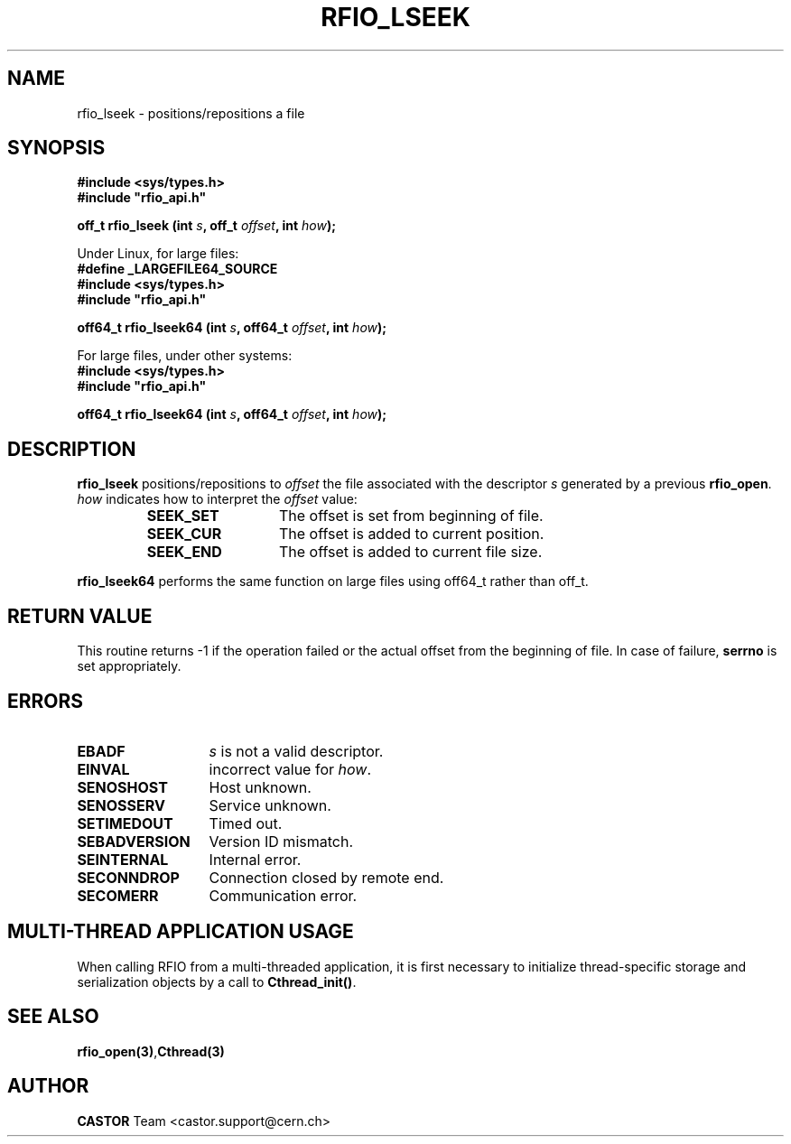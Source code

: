 .\"
.\" $Id: rfio_lseek.man,v 1.6 2007/09/10 13:40:52 obarring Exp $
.\"
.\" Copyright (C) 1999-2003 by CERN/IT/PDP/DM
.\" All rights reserved
.\"
.TH RFIO_LSEEK "3castor" "$Date: 2007/09/10 13:40:52 $" CASTOR "Rfio Library Functions"
.SH NAME
rfio_lseek \- positions/repositions a file
.SH SYNOPSIS
.B #include <sys/types.h>
.br
\fB#include "rfio_api.h"\fR
.sp
.BI "off_t rfio_lseek (int " s ", off_t " offset ", int " how ");"
.br
.sp 
Under Linux, for large files:
.br
.B #define _LARGEFILE64_SOURCE
.br
.B #include <sys/types.h>
.br
\fB#include "rfio_api.h"\fR
.br
.sp
.BI "off64_t rfio_lseek64 (int " s ", off64_t " offset ", int " how ");"
.br
.sp
For large files, under other systems:
.br
.B #include <sys/types.h>
.br
\fB#include "rfio_api.h"\fR
.sp
.BI "off64_t rfio_lseek64 (int " s ", off64_t " offset ", int " how ");"
.SH DESCRIPTION
.B rfio_lseek
positions/repositions to
.I offset
the file associated with the descriptor
.I s
generated by a previous
.BR rfio_open .
.I how
indicates how to interpret the
.I offset
value:
.RS
.TP 1.3i
.B SEEK_SET
The offset is set from beginning of file.
.TP
.B SEEK_CUR
The offset is added to current position.
.TP
.B SEEK_END
The offset is added to current file size.
.RE
.sp
.B rfio_lseek64
performs the same function on large files using off64_t rather than off_t.
.B
.SH RETURN VALUE
This routine returns -1 if the operation failed or the actual offset from the
beginning of file. In case of failure, 
.B serrno
is set appropriately.
.SH ERRORS
.TP 1.3i
.B EBADF
.I s
is not a valid descriptor.
.TP
.B EINVAL
incorrect value for
.IR how .
.TP
.B SENOSHOST
Host unknown.
.TP
.B SENOSSERV
Service unknown.
.TP
.B SETIMEDOUT
Timed out.
.TP
.B SEBADVERSION
Version ID mismatch.
.TP
.B SEINTERNAL
Internal error.
.TP
.B SECONNDROP
Connection closed by remote end.
.TP
.B SECOMERR
Communication error.
.SH MULTI-THREAD APPLICATION USAGE
When calling RFIO from a multi-threaded application, it is first necessary to
initialize thread-specific storage and serialization objects by a call to
\fBCthread_init()\fP.
.SH SEE ALSO
.BR rfio_open(3) , Cthread(3)
.SH AUTHOR
\fBCASTOR\fP Team <castor.support@cern.ch>
